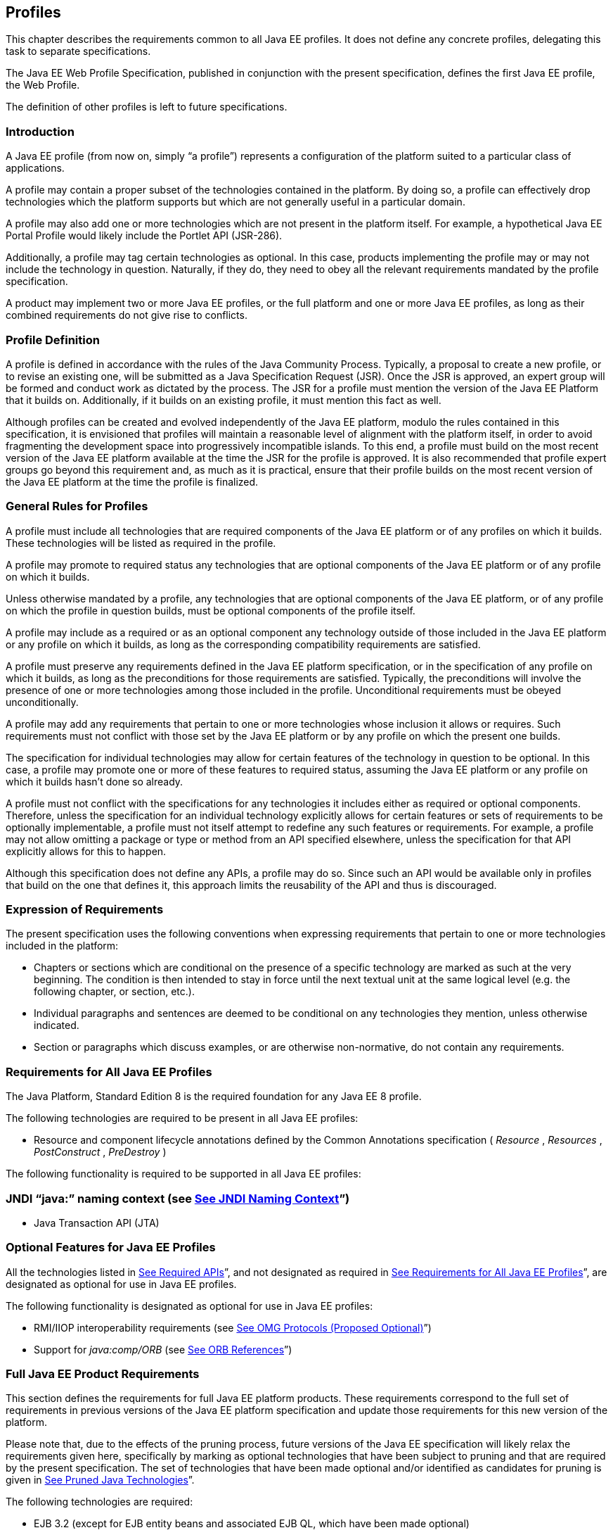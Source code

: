 == [[a3212]]Profiles

This chapter describes the requirements
common to all Java EE profiles. It does not define any concrete
profiles, delegating this task to separate specifications.

The Java EE Web Profile Specification,
published in conjunction with the present specification, defines the
first Java EE profile, the Web Profile.

The definition of other profiles is left to
future specifications.

=== Introduction

A Java EE profile (from now on, simply “a
profile”) represents a configuration of the platform suited to a
particular class of applications.

A profile may contain a proper subset of the
technologies contained in the platform. By doing so, a profile can
effectively drop technologies which the platform supports but which are
not generally useful in a particular domain.

A profile may also add one or more
technologies which are not present in the platform itself. For example,
a hypothetical Java EE Portal Profile would likely include the Portlet
API (JSR-286).

Additionally, a profile may tag certain
technologies as optional. In this case, products implementing the
profile may or may not include the technology in question. Naturally, if
they do, they need to obey all the relevant requirements mandated by the
profile specification.

A product may implement two or more Java EE
profiles, or the full platform and one or more Java EE profiles, as long
as their combined requirements do not give rise to conflicts.

=== Profile Definition

A profile is defined in accordance with the
rules of the Java Community Process. Typically, a proposal to create a
new profile, or to revise an existing one, will be submitted as a Java
Specification Request (JSR). Once the JSR is approved, an expert group
will be formed and conduct work as dictated by the process. The JSR for
a profile must mention the version of the Java EE Platform that it
builds on. Additionally, if it builds on an existing profile, it must
mention this fact as well.

Although profiles can be created and evolved
independently of the Java EE platform, modulo the rules contained in
this specification, it is envisioned that profiles will maintain a
reasonable level of alignment with the platform itself, in order to
avoid fragmenting the development space into progressively incompatible
islands. To this end, a profile must build on the most recent version of
the Java EE platform available at the time the JSR for the profile is
approved. It is also recommended that profile expert groups go beyond
this requirement and, as much as it is practical, ensure that their
profile builds on the most recent version of the Java EE platform at the
time the profile is finalized.

=== General Rules for Profiles

A profile must include all technologies that
are required components of the Java EE platform or of any profiles on
which it builds. These technologies will be listed as required in the
profile.

A profile may promote to required status any
technologies that are optional components of the Java EE platform or of
any profile on which it builds.

Unless otherwise mandated by a profile, any
technologies that are optional components of the Java EE platform, or of
any profile on which the profile in question builds, must be optional
components of the profile itself.

A profile may include as a required or as an
optional component any technology outside of those included in the Java
EE platform or any profile on which it builds, as long as the
corresponding compatibility requirements are satisfied.

A profile must preserve any requirements
defined in the Java EE platform specification, or in the specification
of any profile on which it builds, as long as the preconditions for
those requirements are satisfied. Typically, the preconditions will
involve the presence of one or more technologies among those included in
the profile. Unconditional requirements must be obeyed unconditionally.

A profile may add any requirements that
pertain to one or more technologies whose inclusion it allows or
requires. Such requirements must not conflict with those set by the Java
EE platform or by any profile on which the present one builds.

The specification for individual technologies
may allow for certain features of the technology in question to be
optional. In this case, a profile may promote one or more of these
features to required status, assuming the Java EE platform or any
profile on which it builds hasn’t done so already.

A profile must not conflict with the
specifications for any technologies it includes either as required or
optional components. Therefore, unless the specification for an
individual technology explicitly allows for certain features or sets of
requirements to be optionally implementable, a profile must not itself
attempt to redefine any such features or requirements. For example, a
profile may not allow omitting a package or type or method from an API
specified elsewhere, unless the specification for that API explicitly
allows for this to happen.

Although this specification does not define
any APIs, a profile may do so. Since such an API would be available only
in profiles that build on the one that defines it, this approach limits
the reusability of the API and thus is discouraged.

=== Expression of Requirements

The present specification uses the following
conventions when expressing requirements that pertain to one or more
technologies included in the platform:

* Chapters or sections which are conditional
on the presence of a specific technology are marked as such at the very
beginning. The condition is then intended to stay in force until the
next textual unit at the same logical level (e.g. the following chapter,
or section, etc.).
* Individual paragraphs and sentences are
deemed to be conditional on any technologies they mention, unless
otherwise indicated.
* Section or paragraphs which discuss
examples, or are otherwise non-normative, do not contain any
requirements.

=== [[a3240]]Requirements for All Java EE Profiles

The Java Platform, Standard Edition 8 is the
required foundation for any Java EE 8 profile.

The following technologies are required to be
present in all Java EE profiles:

* Resource and component lifecycle
annotations defined by the Common Annotations specification ( _Resource_
, _Resources_ , _PostConstruct_ , _PreDestroy_ )

The following functionality is required to be
supported in all Java EE profiles:

=== JNDI “java:” naming context (see link:#a607[See JNDI Naming Context]”)

* Java Transaction API (JTA)

=== Optional Features for Java EE Profiles

All the technologies listed in
link:#a2136[See Required APIs]”, and
not designated as required in
link:#a3240[See Requirements for All
Java EE Profiles]”, are designated as optional for use in Java EE
profiles.

The following functionality is designated as
optional for use in Java EE profiles:

* RMI/IIOP interoperability requirements (see
link:#a2875[See OMG Protocols (Proposed
Optional)]”)
* Support for _java:comp/ORB_ (see
link:#a1385[See ORB References]”)

=== [[a3252]]Full Java EE Product Requirements

This section defines the requirements for
full Java EE platform products. These requirements correspond to the
full set of requirements in previous versions of the Java EE platform
specification and update those requirements for this new version of the
platform.

Please note that, due to the effects of the
pruning process, future versions of the Java EE specification will
likely relax the requirements given here, specifically by marking as
optional technologies that have been subject to pruning and that are
required by the present specification. The set of technologies that have
been made optional and/or identified as candidates for pruning is given
in link:#a2331[See Pruned Java
Technologies]”.

The following technologies are required:

* EJB 3.2 (except for EJB entity beans and
associated EJB QL, which have been made optional)
* Servlet 4.0
* JSP 2.3
* EL 3.0
* JMS 2.0
* JTA 1.2
* JavaMail 1.6
* Connector 1.7
* Web Services 1.4
* JAX-RS 2.1
* WebSocket 1.1
* JSON-P 1.1
* JSON-B 1.0
* Concurrency Utilities 1.0
* Batch 1.0
* Java EE Management 1.1
* JACC 1.5
* JASPIC 1.1
* Java EE Security 1.0
* JSP Debugging 1.0
* JSTL 1.2
* Web Services Metadata 2.1
* JSF 2.3
* Common Annotations 1.3
* Java Persistence 2.2
* Bean Validation 2.0
* Managed Beans 1.0
* Interceptors 1.2
* Contexts and Dependency Injection for Java
EE 2.0
* Dependency Injection for Java 1.0



The following technologies are optional:

* EJB 3.2 and earlier entity beans and
associated EJB QL
* JAX-RPC 1.1
* JAXR 1.0
* Java EE Deployment 1.2



=== CHApter __ [[a3293]]

[[a3294]]Application Clients

This chapter describes application clients
in the Java™ Platform, Enterprise Edition (Java EE).

A full Java EE product must support the
application client container as described in this chapter. A Java EE
profile may or may not require support for the application client
container.

=== Overview

Application clients are first tier client
programs that execute in their own Java™ virtual machines. Application
clients follow the model for Java technology-based applications: they
are invoked at their _main_ method and run until the virtual machine is
terminated. However, like other Java EE application components,
application clients depend on a container to provide system services.
The application client container may be very light-weight compared to
other Java EE containers, providing only the security and deployment
services described below

=== Security

The Java EE authentication requirements for
application clients are the same as for other Java EE components, and
the same authentication techniques may be used as for other Java EE
application components.

No authentication is necessary when accessing
unprotected web resources. When accessing protected web resources, the
usual varieties of authentication may be used, namely HTTP Basic
authentication, SSL client authentication, or HTTP Login Form
authentication. Lazy authentication may be used.

Authentication is required when accessing
protected enterprise beans. The authentication mechanisms for enterprise
beans include those required in the EJB specification for enterprise
bean interoperability. Lazy authentication may be used.

An application client makes use of an
authentication service provided by the application client container for
authenticating its users. The container’s service may be integrated with
the native platform’s authentication system, so that a single signon
capability is employed. The container may authenticate the user when the
application is started, or it may use lazy authentication,
authenticating the user when a protected resource is accessed. This
specification does not describe the technique used to authenticate the
user, although a later version may do so.

If the container interacts with the user to
gather authentication data, the container must provide an appropriate
user interface. In addition, an application client may provide a class
that implements the _javax.security.auth.callback.CallbackHandler_
interface and specify the class name in its deployment descriptor (see
link:#a3399[See Java EE Application
Client XML Schema]” for details). The Deployer may override the callback
handler specified by the application and use the container’s default
authentication user interface instead.

If a callback handler is configured by the
Deployer, the application client container must instantiate an object of
this class and use it for all authentication interactions with the user.
The application’s callback handler must fully support _Callback_ objects
specified in the _javax.security.auth.callback_ package.

Note that when HTTP Login Form authentication is
used, the authentication user interface provided by the server (in the
form of an HTML page delivered in response to an HTTP request) must be
displayed by the application client.

Application clients typically execute in an
environment with a SecurityManager installed, and have similar security
permission requirements as servlets. The security permission
requirements are described fully in
link:#a2339[See Java Platform, Standard
Edition (Java SE) Requirements].”

=== Transactions

Application clients are not required to have
direct access to the transaction facilities of the Java EE platform. A
Java EE product is not required to provide a JTA _UserTransaction_
object for use by application clients. Application clients can invoke
enterprise beans that start transactions, and they can use the
transaction facilities of the JDBC API. If a JDBC API transaction is
open when an application client invokes an enterprise bean, the
transaction context is not required to be propagated to the EJB server.

=== Resources, Naming, and Injection

As with all Java EE components, application
clients use JNDI to look up enterprise beans, get access to resource
managers, reference configurable parameters set at deployment time, and
so on. Application clients use the _java:_ JNDI namespace to access
these items (see link:#a567[See
Resources, Naming, and Injection]” for details).

Injection is also supported for the
application client main class. Because the application client container
does not create instances of the application client main class, but
merely loads the class and invokes the static _main_ method, injection
into the application client class uses _static_ fields and methods,
unlike other Java EE components. Injection occurs before the _main_
method is called.

=== Application Programming Interfaces

Application clients have all the facilities of
the JavaTM Platform, Standard Edition (subject to security
restrictions), as well as various standard extensions, as described in
Chapter EE.6 “Application Programming Interface.” Each application
client executes in its own Java virtual machine. Application clients
start execution at the _main_ method of the class specified in the
_Main-Class_ attribute in the manifest file of the application client’s
JAR file (although note that application client container code will
typically execute before the application client itself, in order to
prepare the environment of the container, install a _SecurityManager_ ,
initialize the name service client library, and so on).

=== [[a3315]]Packaging and Deployment

Application clients are packaged in JAR format
files with a _.jar_ extension and may include a deployment descriptor
similar to other Java EE application components. The deployment
descriptor describes the enterprise beans, web services, and other types
of external resources referenced by the application. If the deployment
descriptor is not included, or is included but not marked
_metadata-complete_ , annotations on the main class of the application
client may also be used to describe the resources needed by the
application. As with other Java EE application components, access to
resources must be configured at deployment time, names assigned for
enterprise beans and resources, and so on.

The following table describes the cases the
deployment tool must consider when deciding whether or not to process
annotations on the application client main class. Whether or not to
process annotations depends on the presence and version of the
deployment descriptor and the setting of the _metadata-complete_
attribute.

=== [[a3318]]Deployment Descriptor Processing Requirements

Deployment descriptor

metadata-complete?

process annotations?

application-client_1_2

N/A

No

application-client_1_3

N/A

No

application-client_1_4

N/A

No

application-client_5

Yes

No

application-client_5

No

Yes

application-client_6

Yes

No

application-client_6

No

Yes

application-client_7

Yes

No

application-client_7

No

Yes

application-client_8

Yes

No

application-client_8

No

Yes

none

N/A

Yes

The _metadata-complete_ attribute defines
whether the application client deployment descriptor is complete, or
whether the class files available to the application client module
should be examined for annotations that specify deployment information.
Deployment information, in this sense, refers to any information that
could have been specified by the application client deployment
descriptor for the module.

If the value of the _metadata-complete_
attribute is specified as _“true”_ , the deployment tool must ignore any
annotations that specify such deployment information in the class files
packaged in the application client jar file. Such annotations must also
be ignored when processing the class files that are available to the
application client module for the deployment of this module according to
link:#a3179[See Deploying a Java EE
Application]”.

Note that a _"true"_ value for the
_metadata-complete_ attribute does _not_ preempt the processing of _all_
annotations, only those that specify deployment information.

The list of annotations to which the
_metadata-complete_ attribute applies currently includes the following:



*  _javax.annotation.PostConstruct_
*  _javax.annotation.PreDestroy_
*  _javax.annotation.Resource_
*  _javax.annotation.Resources_
*
_javax.annotation.sql.DataSourceDefinition_
*
_javax.annotation.sql.DataSourceDefinitions_

 __

*  _javax.ejb.EJB_
*  _javax.ejb.EJBs_

 __

*  _javax.jms.JMSConnectionFactoryDefinition_
*
_javax.jms.JMSConnectionFactoryDefinitions_
*  _javax.jms.JMSDestinationDefinition_
*  _javax.jms.JMSDestinationDefinitions_

 __

*  _javax.mail.MailSessionDefinition_
*  _javax.mail.MailSessionDefinitions_

 __

*  _javax.persistence.PersistenceUnit_
*  _javax.persistence.PersistenceUnits_

 __

*
_javax.resource.AdministeredObjectDefinition_
*
_javax.resource.AdministeredObjectDefinitions_
*
_javax.resource.ConnectionFactoryDefinition_
*
_javax.resource.ConnectionFactoryDefinitions_

 __

* All annotations in the following packages:
*  _javax.jws_
* javax.jws.soap
* javax.xml.ws
* javax.xml.ws.soap
* javax.xml.ws.spi

 __

If the _metadata-complete_ attribute is not
specified or its value is _"false"_ , the deployment tool must examine
the class files for all such annotations.

The tool used to deploy an application client
to the client machine, and the mechanism used to install the application
client, is not specified. Very sophisticated Java EE products may allow
the application client to be deployed on a Java EE server and
automatically made available to some set of (usually intranet) clients.
Other Java EE products may require the Java EE application bundle
containing the application client to be manually deployed and installed
on each client machine. And yet another approach would be for the
deployment tool on the Java EE server to produce an installation package
that could be used by each client to install the application client.
There are many possibilities here and this specification doesn’t
prescribe any one. It only defines the package format for the
application client and the things that must be possible during the
deployment process.

How an application client is invoked by an end
user is unspecified. Typically a Java EE Product Provider will provide
an application launcher that integrates with the application client
machine’s native operating system, but the level of such integration is
unspecified.

=== [[a3399]]Java EE Application Client XML Schema

The XML grammar for a Java EE application client
deployment descriptor is defined by the Java EE application-client
schema. The root element of the deployment descriptor for an application
client is _application-client_ . The content of the XML elements is in
general case sensitive. This means, for example, that
_<res-auth>Container</res-auth>_ must be used, rather than
_<res-auth>container</res-auth>_ .

All valid _application-client_ deployment
descriptors must conform to the XML Schema definition, or to a DTD or
schema definition from a previous version of this specification. (See
link:#a3447[See Previous Version
Deployment Descriptors].”) The deployment descriptor must be named
_META-INF/application-client.xml_ in the application client’s _.jar_
file. Note that this name is case-sensitive.


_link:#a3404[See Java EE Application
Client XML Schema Structure]_ shows the structure of the Java EE
application-client XML Schema. The Java EE application-client XML Schema
is located at
_http://xmlns.jcp.org/xml/ns/javaee/application-client_8.xsd_ .



image:Platform_Spec-12.png[image]

=== [[a3404]]Java EE Application Client XML Schema Structure
